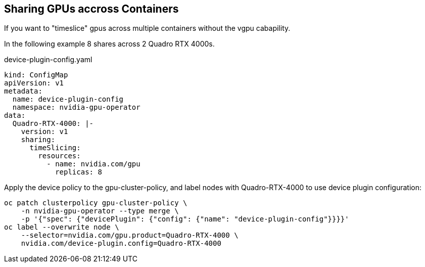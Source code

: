 == Sharing GPUs accross Containers

If you want to "timeslice" gpus across multiple containers without the vgpu cabapility.

In the following example 8 shares across 2 Quadro RTX 4000s.

.device-plugin-config.yaml
----
kind: ConfigMap
apiVersion: v1
metadata:
  name: device-plugin-config
  namespace: nvidia-gpu-operator
data:
  Quadro-RTX-4000: |-
    version: v1
    sharing:
      timeSlicing:
        resources:
          - name: nvidia.com/gpu
            replicas: 8
----

Apply the device policy to the gpu-cluster-policy, and label nodes with Quadro-RTX-4000 to use device plugin configuration:
----
oc patch clusterpolicy gpu-cluster-policy \
    -n nvidia-gpu-operator --type merge \
    -p '{"spec": {"devicePlugin": {"config": {"name": "device-plugin-config"}}}}'
oc label --overwrite node \
    --selector=nvidia.com/gpu.product=Quadro-RTX-4000 \
    nvidia.com/device-plugin.config=Quadro-RTX-4000
----

